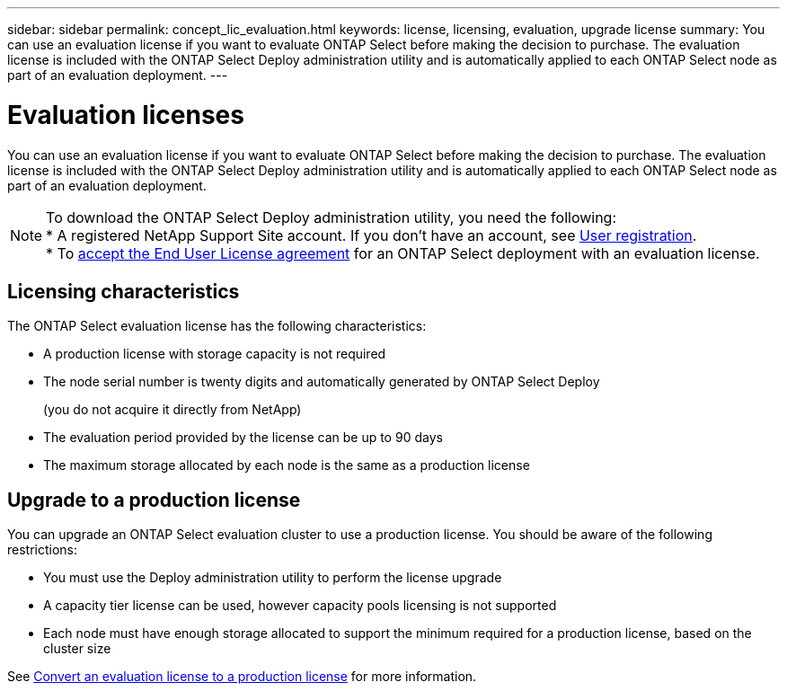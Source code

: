 ---
sidebar: sidebar
permalink: concept_lic_evaluation.html
keywords: license, licensing, evaluation, upgrade license
summary: You can use an evaluation license if you want to evaluate ONTAP Select before making the decision to purchase. The evaluation license is included with the ONTAP Select Deploy administration utility and is automatically applied to each ONTAP Select node as part of an evaluation deployment.
---

= Evaluation licenses
:hardbreaks:
:nofooter:
:icons: font
:linkattrs:
:imagesdir: ./media/

[.lead]
You can use an evaluation license if you want to evaluate ONTAP Select before making the decision to purchase. The evaluation license is included with the ONTAP Select Deploy administration utility and is automatically applied to each ONTAP Select node as part of an evaluation deployment.

[NOTE]
====
To download the ONTAP Select Deploy administration utility, you need the following:
* A  registered NetApp Support Site account. If you don't have an account, see https://mysupport.netapp.com/site/user/registration[User registration^]. 
* To https://mysupport.netapp.com/site/downloads/evaluation/ontap-select[accept the End User License agreement^] for an ONTAP Select deployment with an evaluation license.
====

== Licensing characteristics

The ONTAP Select evaluation license has the following characteristics:

* A production license with storage capacity is not required
* The node serial number is twenty digits and automatically generated by ONTAP Select Deploy
+
(you do not acquire it directly from NetApp)
* The evaluation period provided by the license can be up to 90 days
* The maximum storage allocated by each node is the same as a production license

== Upgrade to a production license
You can upgrade an ONTAP Select evaluation cluster to use a production license. You should be aware of the following restrictions:

* You must use the Deploy administration utility to perform the license upgrade
* A capacity tier license can be used, however capacity pools licensing is not supported
* Each node must have enough storage allocated to support the minimum required for a production license, based on the cluster size

See link:task_adm_licenses.html[Convert an evaluation license to a production license] for more information.

// 2023-10-17, Removed mention of old OTS versions